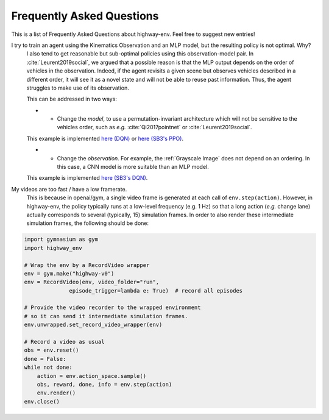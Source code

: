 .. _faq:

=============================
Frequently Asked Questions
=============================


This is a list of Frequently Asked Questions about highway-env.  Feel free to
suggest new entries!

I try to train an agent using the Kinematics Observation and an MLP model, but the resulting policy is not optimal. Why?
    I also tend to get reasonable but sub-optimal policies using this observation-model pair.
    In :cite:`Leurent2019social`, we argued that a possible reason is that the MLP output depends on the order of
    vehicles in the observation. Indeed, if the agent revisits a given scene but observes vehicles described in a different
    order, it will see it as a novel state and will not be able to reuse past information. Thus, the agent struggles to
    make use of its observation.

    This can be addressed in two ways:

    * - Change the *model*, to use a permutation-invariant architecture which will not be sensitive to the vehicles order, such as *e.g.* :cite:`Qi2017pointnet` or :cite:`Leurent2019social`.
    This example is implemented `here (DQN) <https://colab.research.google.com/github/eleurent/highway-env/blob/master/scripts/intersection_social_dqn.ipynb>`_ or `here (SB3's PPO) <https://github.com/eleurent/highway-env/blob/master/scripts/sb3_highway_ppo_transformer.py>`_.

    * - Change the *observation*. For example, the :ref:`Grayscale Image` does not depend on an ordering. In this case, a CNN model is more suitable than an MLP model.
    This example is implemented `here (SB3's DQN) <https://github.com/eleurent/highway-env/blob/master/scripts/sb3_highway_dqn_cnn.py>`_.


My videos are too fast / have a low framerate.
    This is because in openai/gym, a single video frame is generated at each call of ``env.step(action)``. However, in highway-env, the policy typically runs at a low-level frequency (e.g. 1 Hz) so that a long action (*e.g.* change lane) actually corresponds to several (typically, 15) simulation frames.
    In order to also render these intermediate simulation frames, the following should be done:

.. code-block:: python

  import gymnasium as gym
  import highway_env

  # Wrap the env by a RecordVideo wrapper
  env = gym.make("highway-v0")
  env = RecordVideo(env, video_folder="run",
                episode_trigger=lambda e: True)  # record all episodes

  # Provide the video recorder to the wrapped environment
  # so it can send it intermediate simulation frames.
  env.unwrapped.set_record_video_wrapper(env)

  # Record a video as usual
  obs = env.reset()
  done = False:
  while not done:
      action = env.action_space.sample()
      obs, reward, done, info = env.step(action)
      env.render()
  env.close()